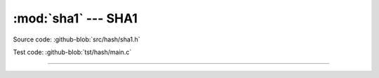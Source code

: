 :mod:`sha1` --- SHA1
====================

.. module:: sha1
   :synopsis: SHA1.

Source code: :github-blob:`src/hash/sha1.h`

Test code: :github-blob:`tst/hash/main.c`

---------------------------------------------------

.. doxygenfile:: hash/sha1.h
   :project: simba
